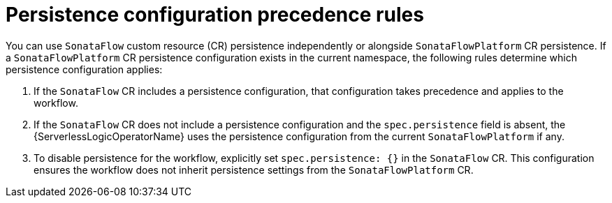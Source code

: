 // Module included in the following assemblies:
// * serverless-logic/serverless-logic-managing-persistence


:_mod-docs-content-type: CONCEPT
[id="serverless-logic-persistence-precedence-rules_{context}"]
= Persistence configuration precedence rules

You can use `SonataFlow` custom resource (CR) persistence independently or alongside `SonataFlowPlatform` CR persistence. If a `SonataFlowPlatform` CR persistence configuration exists in the current namespace, the following rules determine which persistence configuration applies:

1. If the `SonataFlow` CR includes a persistence configuration, that configuration takes precedence and applies to the workflow.

2. If the `SonataFlow` CR does not include a persistence configuration and the `spec.persistence` field is absent, the {ServerlessLogicOperatorName} uses the persistence configuration from the current `SonataFlowPlatform` if any.

3. To disable persistence for the workflow, explicitly set `spec.persistence: {}` in the `SonataFlow` CR. This configuration ensures the workflow does not inherit persistence settings from the `SonataFlowPlatform` CR.



